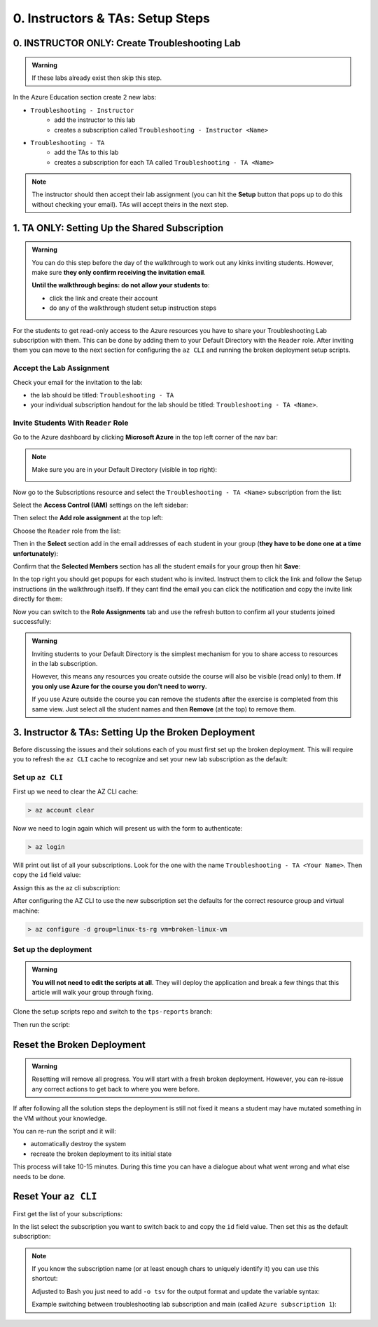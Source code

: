 =================================
0. Instructors & TAs: Setup Steps
=================================

0. INSTRUCTOR ONLY: Create Troubleshooting Lab
==============================================

.. admonition:: Warning

   If these labs already exist then skip this step.

In the Azure Education section create 2 new labs:

- ``Troubleshooting - Instructor``
   - add the instructor to this lab
   - creates a subscription called ``Troubleshooting - Instructor <Name>``
- ``Troubleshooting - TA``
   - add the TAs to this lab
   - creates a subscription for each TA called ``Troubleshooting - TA <Name>``

.. admonition:: Note

   The instructor should then accept their lab assignment (you can hit the **Setup** button that pops up to do this without checking your email). TAs will accept theirs in the next step.

1. TA ONLY: Setting Up the Shared Subscription
==============================================

.. admonition:: Warning

   You can do this step before the day of the walkthrough to work out any kinks inviting students. However, make sure **they only confirm receiving the invitation email**.

   **Until the walkthrough begins: do not allow your students to**:

   - click the link and create their account
   - do any of the walkthrough student setup instruction steps

For the students to get read-only access to the Azure resources you have to share your Troubleshooting Lab subscription with them. This can be done by adding them to your Default Directory with the ``Reader`` role. After inviting them you can move to the next section for configuring the ``az CLI`` and running the broken deployment setup scripts.

Accept the Lab Assignment
-------------------------

Check your email for the invitation to the lab:

- the lab should be titled: ``Troubleshooting - TA``
- your individual subscription handout for the lab should be titled: ``Troubleshooting - TA <Name>``.

Invite Students With ``Reader`` Role
------------------------------------

Go to the Azure dashboard by clicking **Microsoft Azure** in the top left corner of the nav bar:

.. image:: /_static/images/troubleshooting-next-steps/instructor/azure-dashboard-button.png
   :alt: Azure dashboard button in nav bar

.. admonition:: Note

   Make sure you are in your Default Directory (visible in top right):

   .. image:: /_static/images/troubleshooting-next-steps/instructor/confirm-default-dir.png
      :alt: Azure dashboard button in nav bar

.. todo:: fix image

Now go to the Subscriptions resource and select the ``Troubleshooting - TA <Name>`` subscription from the list:

.. image:: /_static/images/troubleshooting-next-steps/instructor/select-access-control-settings.png
   :alt: Select troubleshooting subscription resource

Select the **Access Control (IAM)** settings on the left sidebar:

.. image:: /_static/images/troubleshooting-next-steps/instructor/select-access-control-settings.png
   :alt: Select access control (IAM) subscription settings

Then select the **Add role assignment** at the top left:

.. image:: /_static/images/troubleshooting-next-steps/instructor/select-add-role-assignment.png
   :alt: Subscription access control select add role assignment

Choose the ``Reader`` role from the list:

.. image:: /_static/images/troubleshooting-next-steps/instructor/select-reader-role.png
   :alt: Subscription role assignment select Reader role

Then in the **Select** section add in the email addresses of each student in your group (**they have to be done one at a time unfortunately**):

.. image:: /_static/images/troubleshooting-next-steps/instructor/add-student-emails.png
   :alt: Subscription role assignment add student emails

Confirm that the **Selected Members** section has all the student emails for your group then hit **Save**:

.. image:: /_static/images/troubleshooting-next-steps/instructor/confirm-student-emails.png
   :alt: Subscription role assignment confirm student emails and save

In the top right you should get popups for each student who is invited. Instruct them to click the link and follow the Setup instructions (in the walkthrough itself). If they cant find the email you can click the notification and copy the invite link directly for them:

.. image:: /_static/images/troubleshooting-next-steps/instructor/student-invite-notification.png
   :alt: Student invite notification with manual join link

Now you can switch to the **Role Assignments** tab and use the refresh button to confirm all your students joined successfully:

.. image:: /_static/images/troubleshooting-next-steps/instructor/monitor-role-assignments.png
   :alt: View role assignments to monitor students joining

.. admonition:: Warning

   Inviting students to your Default Directory is the simplest mechanism for you to share access to resources in the lab subscription. 
   
   However, this means any resources you create outside the course will also be visible (read only) to them. **If you only use Azure for the course you don't need to worry.**

   If you use Azure outside the course you can remove the students after the exercise is completed from this same view. Just select all the student names and then **Remove** (at the top) to remove them.

3. Instructor & TAs: Setting Up the Broken Deployment
=====================================================

Before discussing the issues and their solutions each of you must first set up the broken deployment. This will require you to refresh the ``az CLI`` cache to recognize and set your new lab subscription as the default:

Set up ``az CLI``
-----------------

First up we need to clear the AZ CLI cache:

.. sourcecode:: PowerShell

   > az account clear

Now we need to login again which will present us with the form to authenticate:

.. sourcecode:: PowerShell

   > az login

Will print out list of all your subscriptions. Look for the one with the name ``Troubleshooting - TA <Your Name>``. Then copy the ``id`` field value:

.. sourcecode:: json
  :emphasize-lines: 4

  {
    "cloudName": "AzureCloud",
    "homeTenantId": "d61de018-082f-46bb-80e0-bbde4455d074",
    "id": "095dea07-a8e5-4bd1-ba75-54d61d581524",
    "isDefault": true,
    "managedByTenants": [],
    "name": "Troubleshooting - TA <Your Name>",
    "state": "Enabled",
    "tenantId": "d61de018-082f-46bb-80e0-bbde4455d074",
    "user": {
      "name": "paul@launchcode.org",
      "type": "user"
    }
  }

Assign this as the az cli subscription:

.. sourcecode:: powershell
  :caption: Windows/PowerShell

  > az account set -s "095dea07-a8e5-4bd1-ba75-54d61d581524"

After configuring the AZ CLI to use the new subscription set the defaults for the correct resource group and virtual machine:

.. sourcecode:: PowerShell

  > az configure -d group=linux-ts-rg vm=broken-linux-vm
  
Set up the deployment
---------------------

.. admonition:: Warning

   **You will not need to edit the scripts at all**. They will deploy the application and break a few things that this article will walk your group through fixing.

Clone the setup scripts repo and switch to the ``tps-reports`` branch:

.. sourcecode:: powershell
   :caption: Windows/PowerShell

   > git clone https://github.com/LaunchCodeEducation/powershell-az-cli-scripting-deployment
   > cd powershell-az-cli-scripting-deployment
   > git checkout tps-reports

Then run the script:

.. sourcecode:: powershell
   :caption: Windows/PowerShell

   > ./full-deployment.ps1

Reset the Broken Deployment
===========================

.. admonition:: Warning

   Resetting will remove all progress. You will start with a fresh broken deployment. However, you can re-issue any correct actions to get back to where you were before.

If after following all the solution steps the deployment is still not fixed it means a student may have mutated something in the VM without your knowledge.

You can re-run the script and it will:

- automatically destroy the system
- recreate the broken deployment to its initial state

This process will take 10-15 minutes. During this time you can have a dialogue about what went wrong and what else needs to be done.

Reset Your ``az CLI``
=====================

First get the list of your subscriptions:

.. sourcecode:: powershell
   :caption: Windows/PowerShell

   > az account list

In the list select the subscription you want to switch back to and copy the ``id`` field value. Then set this as the default subscription:

.. sourcecode:: powershell
   :caption: Windows/PowerShell

   > az account set -s <account id value>
   > az account show
   # confirm the correct subscription is set

.. admonition:: Note

   If you know the subscription name (or at least enough chars to uniquely identify it) you can use this shortcut:

   .. sourcecode:: powershell
      :caption: Windows/PowerShell
   
      # put the name inside the single quotes
      > $SubscriptionName = ''
      > az account set -s $(az account list --query "[? contains(name, '$SubscriptionName') ] | [0].id")

   Adjusted to Bash you just need to add ``-o tsv`` for the output format and update the variable syntax:

   .. sourcecode:: bash
      :caption: Linux/BASH
   
      # put the name inside the single quotes
      $ subscription_name=''
      $ az account set -s $(az account list -o tsv --query "[? contains(name, '$subscription_name') ] | [0].id")

   Example switching between troubleshooting lab subscription and main (called ``Azure subscription 1``):

   .. sourcecode:: bash
      :caption: Linux/BASH
   
      # just enough to uniquely identify it
      $ subscription_name='Azure subscription'
      $ az account set -s $(az account list -o tsv --query "[? contains(name, '$subscription_name') ] | [0].id")
      
      $ az account show
      # main subscription

      $ subscription_name='Troubleshooting'
      $ az account set -s $(az account list -o tsv --query "[? contains(name, '$subscription_name') ] | [0].id")
      
      $ az account show
      # troubleshooting subscription



   
